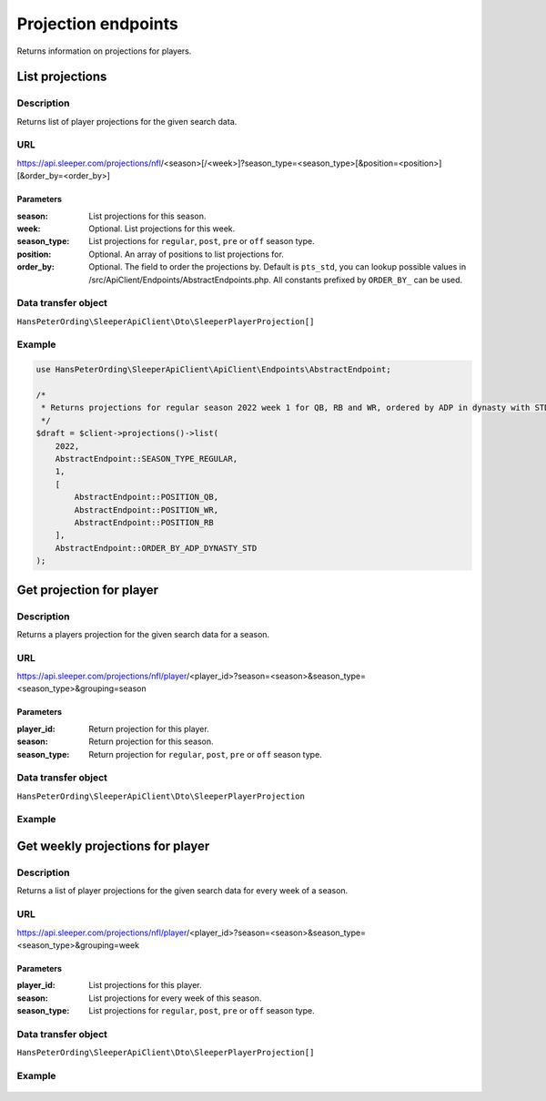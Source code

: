 .. index::
   single: Projections

####################
Projection endpoints
####################

Returns information on projections for players.

****************
List projections
****************

Description
===========

Returns list of player projections for the given search data.

URL
===

https://api.sleeper.com/projections/nfl/<season>[/<week>]?season_type=<season_type>[&position=<position>][&order_by=<order_by>]

Parameters
----------

:season: List projections for this season.
:week: Optional. List projections for this week.
:season_type: List projections for ``regular``, ``post``, ``pre`` or ``off`` season type.
:position: Optional. An array of positions to list projections for.
:order_by: Optional. The field to order the projections by. Default is ``pts_std``, you can lookup possible values in /src/ApiClient/Endpoints/AbstractEndpoints.php. All constants prefixed by ``ORDER_BY_`` can be used.

Data transfer object
====================

``HansPeterOrding\SleeperApiClient\Dto\SleeperPlayerProjection[]``

Example
=======

.. code-block:: php

    use HansPeterOrding\SleeperApiClient\ApiClient\Endpoints\AbstractEndpoint;

    /*
     * Returns projections for regular season 2022 week 1 for QB, RB and WR, ordered by ADP in dynasty with STD scoring
     */
    $draft = $client->projections()->list(
        2022,
        AbstractEndpoint::SEASON_TYPE_REGULAR,
        1,
        [
            AbstractEndpoint::POSITION_QB,
            AbstractEndpoint::POSITION_WR,
            AbstractEndpoint::POSITION_RB
        ],
        AbstractEndpoint::ORDER_BY_ADP_DYNASTY_STD
    );

*************************
Get projection for player
*************************

Description
===========

Returns a players projection for the given search data for a season.

URL
===

https://api.sleeper.com/projections/nfl/player/<player_id>?season=<season>&season_type=<season_type>&grouping=season

Parameters
----------

:player_id: Return projection for this player.
:season: Return projection for this season.
:season_type: Return projection for ``regular``, ``post``, ``pre`` or ``off`` season type.

Data transfer object
====================

``HansPeterOrding\SleeperApiClient\Dto\SleeperPlayerProjection``

Example
=======

    .. code-block:: php
        use HansPeterOrding\SleeperApiClient\ApiClient\Endpoints\AbstractEndpoint;

        /*
         * Returns projection for Aaron Rodgers for complete regular season 2022
         */
        $draft = $client->projections()->getForPlayer(
            86,
            2022,
            AbstractEndpoint::SEASON_TYPE_REGULAR
        );

*********************************
Get weekly projections for player
*********************************

Description
===========

Returns a list of player projections for the given search data for every week of a season.

URL
===

https://api.sleeper.com/projections/nfl/player/<player_id>?season=<season>&season_type=<season_type>&grouping=week

Parameters
----------

:player_id: List projections for this player.
:season: List projections for every week of this season.
:season_type: List projections for ``regular``, ``post``, ``pre`` or ``off`` season type.

Data transfer object
====================

``HansPeterOrding\SleeperApiClient\Dto\SleeperPlayerProjection[]``

Example
=======

    .. code-block:: php
        use HansPeterOrding\SleeperApiClient\ApiClient\Endpoints\AbstractEndpoint;

        /*
         * Returns list of projections for Aaron Rodgers for week 1 to 18 of regular season 2022
         */
        $draft = $client->projections()->getWeeklyForPlayer(
            86,
            2022,
            AbstractEndpoint::SEASON_TYPE_REGULAR
        );
